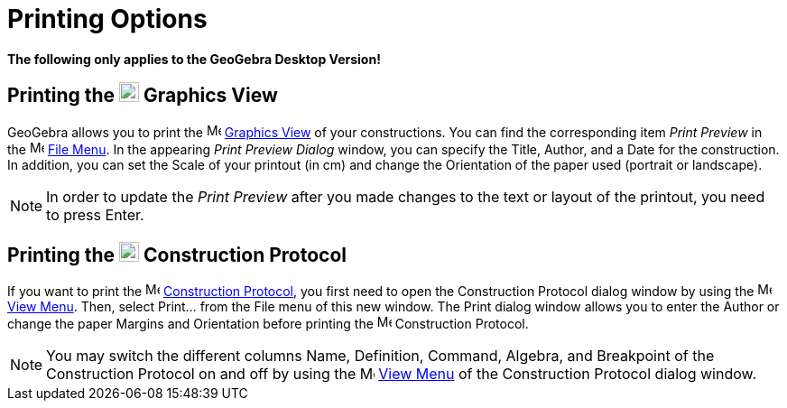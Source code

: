 = Printing Options

*The following only applies to the GeoGebra Desktop Version!*

== [#Printing_the_Graphics_View]#Printing the image:22px-Menu_view_graphics.svg.png[Menu view graphics.svg,width=22,height=22] Graphics View#

GeoGebra allows you to print the image:16px-Menu_view_graphics.svg.png[Menu view graphics.svg,width=16,height=16]
xref:/Graphics_View.adoc[Graphics View] of your constructions. You can find the corresponding item _Print Preview_ in
the image:16px-Menu-file.svg.png[Menu-file.svg,width=16,height=16] xref:/File_Menu.adoc[File Menu]. In the appearing
_Print Preview Dialog_ window, you can specify the Title, Author, and a Date for the construction. In addition, you can
set the Scale of your printout (in cm) and change the Orientation of the paper used (portrait or landscape).

[NOTE]

====

In order to update the _Print Preview_ after you made changes to the text or layout of the printout, you need to press
[.kcode]#Enter#.

====

== [#Printing_the_Construction_Protocol]#Printing the image:22px-Menu_view_construction_protocol.svg.png[Menu view construction protocol.svg,width=22,height=22] Construction Protocol#

If you want to print the image:16px-Menu_view_construction_protocol.svg.png[Menu view construction
protocol.svg,width=16,height=16] xref:/Construction_Protocol.adoc[Construction Protocol], you first need to open the
Construction Protocol dialog window by using the image:16px-Menu-view.svg.png[Menu-view.svg,width=16,height=16]
xref:/View_Menu.adoc[View Menu]. Then, select Print... from the File menu of this new window. The Print dialog window
allows you to enter the Author or change the paper Margins and Orientation before printing the
image:16px-Menu_view_construction_protocol.svg.png[Menu view construction protocol.svg,width=16,height=16] Construction
Protocol.

[NOTE]

====

You may switch the different columns Name, Definition, Command, Algebra, and Breakpoint of the Construction Protocol on
and off by using the image:16px-Menu-view.svg.png[Menu-view.svg,width=16,height=16] xref:/View_Menu.adoc[View Menu] of
the Construction Protocol dialog window.

====
